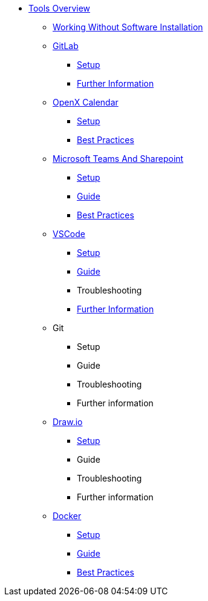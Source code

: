 * xref:overview.adoc[Tools Overview]
** xref:working-without-software-installation.adoc[Working Without Software Installation]
** xref:gitlab.adoc[GitLab]
*** xref:gitlab/gitlab-setup.adoc[Setup]
// *** Guide
// *** Troubleshooting
*** xref:gitlab/gitlab-further-information.adoc[Further Information]
** xref:calendar.adoc[OpenX Calendar]
*** xref:calendar/calendar-setup.adoc[Setup]
*** xref:calendar/calendar-best-practices.adoc[Best Practices]
** xref:teams-and-sharepoint.adoc[Microsoft Teams And Sharepoint]
*** xref:teams_and_sharepoint/teams-and-sharepoint-setup.adoc[Setup]
*** xref:teams_and_sharepoint/teams-and-sharepoint-guide.adoc[Guide]
*** xref:teams_and_sharepoint/teams-and-sharepoint-best-practices.adoc[Best Practices]
** xref:vscode.adoc[VSCode]
*** xref:vscode/vscode-setup.adoc[Setup]
*** xref:vscode/vscode-guide.adoc[Guide]
*** Troubleshooting
*** xref:vscode/vscode-further-information.adoc[Further Information]
** Git
*** Setup
*** Guide
*** Troubleshooting
*** Further information
** xref:drawio.adoc[Draw.io]
*** xref:drawio/drawio-setup.adoc[Setup]
*** Guide
*** Troubleshooting
*** Further information
** xref:docker.adoc[Docker]
*** xref:docker/docker-setup.adoc[Setup]
*** xref:docker/docker-guides.adoc[Guide]
*** xref:docker/docker-best-practices.adoc[Best Practices]